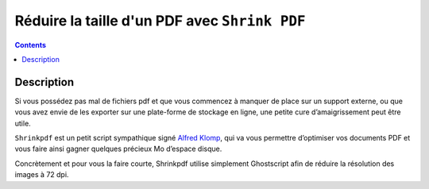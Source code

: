 

.. index::
   pair: LibreOffice ; Shrinkpdf 
   pair: Reduce ; PDF (Shrinkpdf)
   ! Reduce PDF
   ! Shrinkpdf


.. _shrinkpdf:

================================================
Réduire la taille d'un PDF avec ``Shrink PDF``
================================================

.. seealso::

   - http://la-vache-libre.org/optimiser-ses-documents-pdf-avec-shrinkpdf/
   - http://www.alfredklomp.com/


.. contents::
   :depth: 3

Description
===========

Si vous possédez pas mal de fichiers pdf et que vous commencez à manquer de 
place sur un support externe, ou que vous avez envie de les exporter sur une 
plate-forme de stockage en ligne, une petite cure d’amaigrissement peut être 
utile. 

``Shrinkpdf`` est un petit script sympathique signé `Alfred Klomp`_, qui va vous 
permettre d’optimiser vos documents PDF et vous faire ainsi gagner quelques 
précieux Mo d’espace disque. 

Concrètement et pour vous la faire courte, Shrinkpdf utilise simplement
Ghostscript afin de réduire la résolution des images à 72 dpi.


.. _`Alfred Klomp`:  http://www.alfredklomp.com/
